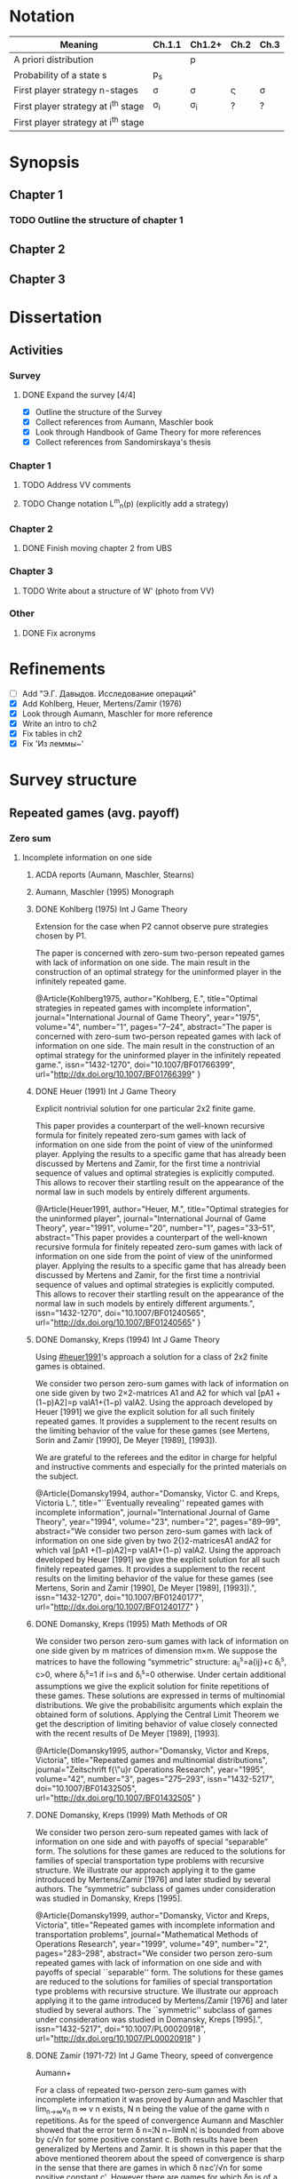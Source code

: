 #+STARTUP: content
* Notation

| Meaning                             | Ch.1.1       | Ch1.2+   | Ch.2         | Ch.3   |
|-------------------------------------+--------------+----------+--------------+--------|
| A priori distribution               | \overline{p} | p        | \overline{p} |        |
| Probability of a state s            | p_s          |          |              |        |
| First player strategy n-stages      | \sigma       | \sigma   | \sigmav      | \sigma |
| First player strategy at i^th stage | \sigma_i     | \sigma_i | ?            | ?      |
| First player strategy at i^th stage |              |          |              |        |



* Synopsis

** Chapter 1

*** TODO Outline the structure of chapter 1
** Chapter 2
** Chapter 3


* Dissertation
** Activities
*** Survey
**** DONE Expand the survey [4/4]
CLOSED: [2016-09-09 Fri 14:57]
- [X] Outline the structure of the Survey
- [X] Collect references from Aumann, Maschler book
- [X] Look through Handbook of Game Theory for more references
- [X] Collect references from Sandomirskaya's thesis
:LOGBOOK:
CLOCK: [2016-09-06 Tue 13:20]--[2016-09-06 Tue 13:44] =>  0:24
CLOCK: [2016-09-06 Tue 12:58]--[2016-09-06 Tue 13:06] =>  0:08
:END:
*** Chapter 1
**** TODO Address VV comments
**** TODO Change notation L^m_n(p) (explicitly add a strategy)
*** Chapter 2
**** DONE Finish moving chapter 2 from UBS
CLOSED: [2016-09-04 Sun 17:15]
:LOGBOOK:
CLOCK: [2016-09-04 Sun 16:23]--[2016-09-04 Sun 17:00] =>  0:37
CLOCK: [2016-09-04 Sun 15:45]--[2016-09-04 Sun 16:21] =>  0:36
CLOCK: [2016-09-04 Sun 15:10]--[2016-09-04 Sun 15:40] =>  0:30
CLOCK: [2016-09-03 Sat 17:13]--[2016-09-03 Sat 17:37] =>  0:24
CLOCK: [2016-09-03 Sat 16:13]--[2016-09-03 Sat 16:34] =>  0:21
CLOCK: [2016-09-03 Sat 15:05]--[2016-09-03 Sat 15:34] =>  0:29
CLOCK: [2016-09-03 Sat 13:33]--[2016-09-03 Sat 13:34] =>  0:01
:END:
*** Chapter 3
**** TODO Write about a structure of W' (photo from VV)
*** Other
**** DONE Fix acronyms
CLOSED: [2016-09-06 Tue 12:50]
:LOGBOOK:
CLOCK: [2016-09-05 Mon 22:54]--[2016-09-05 Mon 23:17] =>  0:23
:END:


* Refinements
- [ ] Add "Э.Г. Давыдов. Исследование операций"
- [X] Add Kohlberg, Heuer, Mertens/Zamir (1976)
- [X] Look through Aumann, Maschler for more reference
- [X] Write an intro to ch2
- [X] Fix tables in ch2
- [X] Fix 'Из леммы~\ref{ch3:lower-bound:eq:K1(q,pi)}'


* Survey structure
:PROPERTIES:
:VISIBILITY: folded
:END:
** Repeated games (avg. payoff)
*** Zero sum
**** Incomplete information on one side
***** ACDA reports (Aumann, Maschler, Stearns)
***** Aumann, Maschler (1995) Monograph
***** DONE Kohlberg (1975) Int J Game Theory
CLOSED: [2016-09-09 Fri 11:55]
Extension for the case when P2 cannot observe pure strategies chosen by P1.
:abstract:
The paper is concerned with zero-sum two-person repeated games with lack of
information on one side. The main result in the construction of an optimal
strategy for the uninformed player in the infinitely repeated game.
:END:
:bibtex:
@Article{Kohlberg1975,
author="Kohlberg, E.",
title="Optimal strategies in repeated games with incomplete information",
journal="International Journal of Game Theory",
year="1975",
volume="4",
number="1",
pages="7--24",
abstract="The paper is concerned with zero-sum two-person repeated games with lack of information on one side. The main result in the construction of an optimal strategy for the uninformed player in the infinitely repeated game.",
issn="1432-1270",
doi="10.1007/BF01766399",
url="http://dx.doi.org/10.1007/BF01766399"
}
:END:
***** DONE Heuer (1991) Int J Game Theory
CLOSED: [2016-09-09 Fri 11:57]
:PROPERTIES:
:CUSTOM_ID: heuer1991
:END:
Explicit nontrivial solution for one particular 2x2 finite game.
:abstract:
This paper provides a counterpart of the well-known recursive formula for
finitely repeated zero-sum games with lack of information on one side from the
point of view of the uninformed player. Applying the results to a specific game
that has already been discussed by Mertens and Zamir, for the first time a
nontrivial sequence of values and optimal strategies is explicitly computed.
This allows to recover their startling result on the appearance of the normal
law in such models by entirely different arguments.
:END:
:bibtex:
@Article{Heuer1991,
author="Heuer, M.",
title="Optimal strategies for the uninformed player",
journal="International Journal of Game Theory",
year="1991",
volume="20",
number="1",
pages="33--51",
abstract="This paper provides a counterpart of the well-known recursive formula for finitely repeated zero-sum games with lack of information on one side from the point of view of the uninformed player. Applying the results to a specific game that has already been discussed by Mertens and Zamir, for the first time a nontrivial sequence of values and optimal strategies is explicitly computed. This allows to recover their startling result on the appearance of the normal law in such models by entirely different arguments.",
issn="1432-1270",
doi="10.1007/BF01240565",
url="http://dx.doi.org/10.1007/BF01240565"
}
:END:
***** DONE Domansky, Kreps (1994) Int J Game Theory
CLOSED: [2016-09-09 Fri 11:58]
Using [[#heuer1991]]'s approach a solution for a class of 2x2 finite games is obtained.
:abstract:
We consider two person zero-sum games with lack of information on one side given
by two 2×2-matrices A1 and A2 for which val [pA1 +(1−p)A2]=p valA1+(1−p) valA2.
Using the approach developed by Heuer [1991] we give the explicit solution for
all such finitely repeated games. It provides a supplement to the recent results
on the limiting behavior of the value for these games (see Mertens, Sorin and
Zamir [1990], De Meyer [1989], [1993]).

We are grateful to the referees and the editor in charge for helpful and
instructive comments and especially for the printed materials on the subject.
:END:
:bibtex:
@Article{Domansky1994,
author="Domansky, Victor C.
and Kreps, Victoria L.",
title="``Eventually revealing'' repeated games with incomplete information",
journal="International Journal of Game Theory",
year="1994",
volume="23",
number="2",
pages="89--99",
abstract="We consider two person zero-sum games with lack of information on one side given by two 2{\texttimes}2-matricesA1 andA2 for which val [pA1 +(1−p)A2]=p valA1+(1−p) valA2. Using the approach developed by Heuer [1991] we give the explicit solution for all such finitely repeated games. It provides a supplement to the recent results on the limiting behavior of the value for these games (see Mertens, Sorin and Zamir [1990], De Meyer [1989], [1993]).",
issn="1432-1270",
doi="10.1007/BF01240177",
url="http://dx.doi.org/10.1007/BF01240177"
}
:END:
***** DONE Domansky, Kreps (1995) Math Methods of OR
CLOSED: [2016-09-09 Fri 11:59]
:abstract:
We consider two person zero-sum games with lack of information on one side given
by m matrices of dimension m×m. We suppose the matrices to have the following
“symmetric” structure: a_{ij}^s=a{ij}+c δ_i^s, c>0, where δ_i^s=1 if i=s and δ_i^s=0 otherwise.
Under certain additional assumptions we give the explicit solution for finite
repetitions of these games. These solutions are expressed in terms of
multinomial distributions. We give the probabilisitc arguments which explain the
obtained form of solutions. Applying the Central Limit Theorem we get the
description of limiting behavior of value closely connected with the recent
results of De Meyer [1989], [1993].
:END:
:bibtex:
@Article{Domansky1995,
author="Domansky, Victor
and Kreps, Victoria",
title="Repeated games and multinomial distributions",
journal="Zeitschrift f{\"u}r Operations Research",
year="1995",
volume="42",
number="3",
pages="275--293",
issn="1432-5217",
doi="10.1007/BF01432505",
url="http://dx.doi.org/10.1007/BF01432505"
}
:END:
***** DONE Domansky, Kreps (1999) Math Methods of OR
CLOSED: [2016-09-09 Fri 12:06]
:abstract:
We consider two person zero-sum repeated games with lack of information on one
side and with payoffs of special “separable” form. The solutions for these games
are reduced to the solutions for families of special transportation type
problems with recursive structure. We illustrate our approach applying it to the
game introduced by Mertens/Zamir [1976] and later studied by several authors.
The “symmetric” subclass of games under consideration was studied in Domansky,
Kreps [1995].
:END:
:bibtex:
@Article{Domansky1999,
author="Domansky, Victor
and Kreps, Victoria",
title="Repeated games with incomplete information and transportation problems",
journal="Mathematical Methods of Operations Research",
year="1999",
volume="49",
number="2",
pages="283--298",
abstract="We consider two person zero-sum repeated games with lack of information on one side and with payoffs of special ``separable'' form. The solutions for these games are reduced to the solutions for families of special transportation type problems with recursive structure. We illustrate our approach applying it to the game introduced by Mertens/Zamir [1976] and later studied by several authors. The ``symmetric'' subclass of games under consideration was studied in Domansky, Kreps [1995].",
issn="1432-5217",
doi="10.1007/PL00020918",
url="http://dx.doi.org/10.1007/PL00020918"
}
:END:
***** DONE Zamir (1971-72) Int J Game Theory, speed of convergence
CLOSED: [2016-09-09 Fri 11:41]
Aumann+
:abstract:
For a class of repeated two-person zero-sum games with incomplete information it
was proved by Aumann and Maschler that lim_{n→∞}v_n n ∞ v n exists, Ν n being the value
of the game with n repetitions. As for the speed of convergence Aumann and Maschler
showed that the error term δ n=¦Ν n−limΝ n¦ is bounded from above by c/√n for some
positive constant c. Both results have been generalized by Mertens and Zamir. It is
shown in this paper that the above mentioned theorem about the speed of
convergence is sharp in the sense that there are games in which δ n≥c′/√n for
some positive constant c′. However there are games for which δn is of a lower
order of magnitude, for instancec′(logn)/n≤δ n≤c (logn)/n orc′/n≤δ n≤c/n.
Sufficient conditions are given here for games to belong to one of these
categories as well as examples of games from each category.
:END:
:bibtex:
@Article{Zamir1971,
author="Zamir, Shmuel",
title="On the relation between finitely and infinitely repeated games with incomplete information",
journal="International Journal of Game Theory",
year="1971",
volume="1",
number="1",
pages="179--198",
abstract="For a class of repeated two-person zero-sum games with incomplete information it was proved byAumann andMaschler that                                                                          {\$}{\$}{\backslash}mathop {\{}{\backslash}lim {\}}{\backslash}limits{\_}{\{}n {\backslash}to {\backslash}infty {\}} v{\_}n{\$}{\$}                 exists,$\Nu$n being the value of the game withn repetitions. As for the speed of convergenceAumann andMaschler showed that the error term$\delta$n={\textbrokenbar}$\Nu$n−lim$\Nu$n{\textbrokenbar} is bounded from above byc/{\textsurd}n for some positive constantc. Both results have been generalized byMertens andZamir. It is shown in this paper that the above mentioned theorem about the speed of convergence is sharp in the sense that there are games in which$\delta$n≥c{\textasciiacutex}/{\textsurd}n for some positive constantc{\textasciiacutex}. However there are games for which $\delta$n is of a lower order of magnitude, for instancec{\textasciiacutex}(logn)/n≤$\delta$n≤c (logn)/n orc{\textasciiacutex}/n≤$\delta$n≤c/n. Sufficient conditions are given here for games to belong to one of these categories as well as examples of games from each category.",
issn="1432-1270",
doi="10.1007/BF01753442",
url="http://dx.doi.org/10.1007/BF01753442"
}
:END:
***** DONE Mertens, Zamir (1976b) The Normal Distribution and repeated games
CLOSED: [2016-09-09 Fri 11:47]
The error term
Aumann+
:abstract:
#+BEGIN_SRC latex
For a reperated zero-sum two-person game with incomplete information discussed
byZamir, it is proved here that {\$}{\$}{\backslash}mathop {\{}{\backslash}lim
{\}}{\backslash}limits{\_}{\{}n {\backslash}to {\backslash}infty {\}}
{\backslash}sqrt n v{\_}n (p) = {\backslash}phi (p){\$}{\$} where$\phi$ (p) is
the normal density function evaluated at itsp-quantile (i.e.
{\$}{\$}{\backslash}phi (p) = {\backslash}frac{\{}1{\}}{\{}{\{}{\backslash}sqrt
{\{}2{\backslash}pi {\}} {\}}{\}}e^{\{} - ({\{}1
{\backslash}mathord{\{}{\backslash}left/ {\{}{\backslash}vphantom {\{}1
2{\}}{\}} {\backslash}right. {\backslash}kern-{\backslash}nulldelimiterspace{\}}
2{\}})x^2 {\}} p{\$}{\$} where
{\$}{\$}{\backslash}frac{\{}1{\}}{\{}{\{}{\backslash}sqrt {\{}2{\backslash}pi
{\}} {\}}{\}}{\backslash}mathop {\{}{\backslash}smallint ^p
{\}}{\backslash}limits{\_}{\{} - {\backslash}infty {\}}^x e^{\{} - ({\{}1
{\backslash}mathord{\{}{\backslash}left/ {\{}{\backslash}vphantom {\{}1
2{\}}{\}} {\backslash}right. {\backslash}kern-{\backslash}nulldelimiterspace{\}}
2{\}})x^2 {\}} dx = p{\$}{\$} . Here for 0⩽p⩽1, (p, 1 −p) is the a priori
probability distribution on two states of nature, the actual state of nature is
known to the maximizer but not to the minimizer.v n (p) is the minimax value of
the game withn stages.
#+END_SRC
:END:
:bibtex:
@Article{Mertens1976,
author="Mertens, J. -F.
and Zamir, S.",
title="The normal distribution and repeated games",
journal="International Journal of Game Theory",
year="1976",
volume="5",
number="4",
pages="187--197",
abstract="For a reperated zero-sum two-person game with incomplete information discussed byZamir, it is proved here that                                                                          {\$}{\$}{\backslash}mathop {\{}{\backslash}lim {\}}{\backslash}limits{\_}{\{}n {\backslash}to {\backslash}infty {\}} {\backslash}sqrt n v{\_}n (p) = {\backslash}phi (p){\$}{\$}                 where$\phi$ (p) is the normal density function evaluated at itsp-quantile (i.e.                                                                          {\$}{\$}{\backslash}phi (p) = {\backslash}frac{\{}1{\}}{\{}{\{}{\backslash}sqrt {\{}2{\backslash}pi {\}} {\}}{\}}e^{\{} - ({\{}1 {\backslash}mathord{\{}{\backslash}left/ {\{}{\backslash}vphantom {\{}1 2{\}}{\}} {\backslash}right. {\backslash}kern-{\backslash}nulldelimiterspace{\}} 2{\}})x^2 {\}} p{\$}{\$}                 where                                                                          {\$}{\$}{\backslash}frac{\{}1{\}}{\{}{\{}{\backslash}sqrt {\{}2{\backslash}pi {\}} {\}}{\}}{\backslash}mathop {\{}{\backslash}smallint ^p {\}}{\backslash}limits{\_}{\{} - {\backslash}infty {\}}^x e^{\{} - ({\{}1 {\backslash}mathord{\{}{\backslash}left/ {\{}{\backslash}vphantom {\{}1 2{\}}{\}} {\backslash}right. {\backslash}kern-{\backslash}nulldelimiterspace{\}} 2{\}})x^2 {\}} dx = p{\$}{\$}                . Here for 0⩽p⩽1, (p, 1 −p) is the a priori probability distribution on two states of nature, the actual state of nature is known to the maximizer but not to the minimizer.v                  n                (p) is the minimax value of the game withn stages.",
issn="1432-1270",
doi="10.1007/BF01761601",
url="http://dx.doi.org/10.1007/BF01761601"
}
:END:
***** DONE Mertens, Zamir (1977) The maximal variation of a bounded martingale
CLOSED: [2016-09-09 Fri 11:47]
The error term
Aumann+
:abstract:
Let {\$}{\$}{\backslash}chi {\_}0^n = {\backslash}left{\backslash}{\{}
{\{}X{\_}t {\}} {\backslash}right{\backslash}{\}}{\_}0^n {\$}{\$} be a
martingale such that 0≦Xi≦1;i=0, {\ldots},n. For 0≦p≦1 denote by ℳ p n the set
of all such martingales satisfying alsoE(X0)=p. Thevariation of a martingale
$\chi$ 0 n is denoted byV 0 n and defined by {\$}{\$}V({\backslash}chi {\_}0^n )
= E{\backslash}left( {\{}{\backslash}sum {\{}{\_}{\{}l = 0{\}}^{\{}n - 1{\}}
{\}} {\backslash}left| {\{}X{\_}{\{}l + 1{\}} - X{\_}l {\}}
{\backslash}right|{\}} {\backslash}right){\$}{\$} . It is proved that
{\$}{\$}{\backslash}mathop {\{}{\backslash}lim {\}}{\backslash}limits{\_}{\{}n
{\backslash}to {\backslash}infty {\}} {\backslash}left{\backslash}{\{}
{\{}{\backslash}mathop {\{}Sup{\}}{\backslash}limits{\_}{\{}x{\_}0^n
{\backslash}in {\backslash}mathcal{\{}M{\}}{\_}p^n {\}} {\backslash}left[
{\{}{\backslash}frac{\{}1{\}}{\{}{\{}{\backslash}sqrt n
{\}}{\}}V({\backslash}chi {\_}0^n ){\}} {\backslash}right]{\}}
{\backslash}right{\backslash}{\}} = {\backslash}phi (p){\$}{\$} , where ϕ(p) is
the well known normal density evaluated at itsp-quantile, i.e.
{\$}{\$}{\backslash}phi (p) = {\backslash}frac{\{}1{\}}{\{}{\{}{\backslash}sqrt
{\{}2{\backslash}pi {\}} {\}}{\}}{\backslash}exp ( -
{\backslash}frac{\{}1{\}}{\{}2{\}}{\backslash}chi {\_}p^2 ) where
{\backslash}int{\_}{\{} - {\backslash}alpha {\}}^{\{}x{\_}p {\}}
{\{}{\backslash}frac{\{}1{\}}{\{}{\{}{\backslash}sqrt {\{}2{\backslash}pi {\}}
{\}}{\}}{\backslash}exp ( - {\backslash}frac{\{}1{\}}{\{}2{\}}{\backslash}chi ^2
){\}} dx = p{\$}{\$} . A sequence of martingales $\chi$ 0 n ,n=1,2, {\ldots} is
constructed so as to satisfy {\$}{\$}{\backslash}lim {\_}{\{}n {\backslash}to
{\backslash}infty {\}} (1/{\backslash}sqrt n )V({\backslash}chi {\_}0^n ) =
{\backslash}phi (p){\$}{\$} .
:END:
:bibtex:
@Article{Mertens1977,
author="Mertens, Jean-Francois
and Zamir, Shmuel",
title="The maximal variation of a bounded martingale",
journal="Israel Journal of Mathematics",
year="1977",
volume="27",
number="3",
pages="252--276",
abstract="Let                                                                          {\$}{\$}{\backslash}chi {\_}0^n  = {\backslash}left{\backslash}{\{} {\{}X{\_}t {\}} {\backslash}right{\backslash}{\}}{\_}0^n {\$}{\$}                 be a martingale such that 0≦Xi≦1;i=0, {\ldots},n. For 0≦p≦1 denote by ℳ                                      p                                                        n                                   the set of all such martingales satisfying alsoE(X0)=p. Thevariation of a martingale $\chi$                  0                                      n                                   is denoted byV                                  0                                      n                                   and defined by                                                                          {\$}{\$}V({\backslash}chi {\_}0^n ) = E{\backslash}left( {\{}{\backslash}sum {\{}{\_}{\{}l = 0{\}}^{\{}n - 1{\}} {\}} {\backslash}left| {\{}X{\_}{\{}l + 1{\}}  - X{\_}l {\}} {\backslash}right|{\}} {\backslash}right){\$}{\$}                . It is proved that                                                                          {\$}{\$}{\backslash}mathop {\{}{\backslash}lim {\}}{\backslash}limits{\_}{\{}n {\backslash}to {\backslash}infty {\}} {\backslash}left{\backslash}{\{} {\{}{\backslash}mathop {\{}Sup{\}}{\backslash}limits{\_}{\{}x{\_}0^n  {\backslash}in {\backslash}mathcal{\{}M{\}}{\_}p^n {\}} {\backslash}left[ {\{}{\backslash}frac{\{}1{\}}{\{}{\{}{\backslash}sqrt n {\}}{\}}V({\backslash}chi {\_}0^n ){\}} {\backslash}right]{\}} {\backslash}right{\backslash}{\}} = {\backslash}phi (p){\$}{\$}                , where ϕ(p) is the well known normal density evaluated at itsp-quantile, i.e.                                                                          {\$}{\$}{\backslash}phi (p) = {\backslash}frac{\{}1{\}}{\{}{\{}{\backslash}sqrt {\{}2{\backslash}pi {\}} {\}}{\}}{\backslash}exp ( - {\backslash}frac{\{}1{\}}{\{}2{\}}{\backslash}chi {\_}p^2 )   where   {\backslash}int{\_}{\{} - {\backslash}alpha {\}}^{\{}x{\_}p {\}} {\{}{\backslash}frac{\{}1{\}}{\{}{\{}{\backslash}sqrt {\{}2{\backslash}pi {\}} {\}}{\}}{\backslash}exp ( - {\backslash}frac{\{}1{\}}{\{}2{\}}{\backslash}chi ^2 ){\}} dx = p{\$}{\$}                . A sequence of martingales $\chi$                  0                                      n                                  ,n=1,2, {\ldots} is constructed so as to satisfy                                                                          {\$}{\$}{\backslash}lim {\_}{\{}n {\backslash}to {\backslash}infty {\}} (1/{\backslash}sqrt n )V({\backslash}chi {\_}0^n ) = {\backslash}phi (p){\$}{\$}                .",
issn="1565-8511",
doi="10.1007/BF02756487",
url="http://dx.doi.org/10.1007/BF02756487"
}
:END:

**** Incomplete information on both sides
***** Mertens, Zamir (1971) Int J Game Theory
The value of two-person zero-sum repeated games with lack of information on both sides
***** DONE Mertens, Zamir (1977b) J Math Analysis and Application
CLOSED: [2016-09-09 Fri 14:05]
A duality theorem on a pair of simultaneous functional equations
:abstract:
Given P and Q convex compact sets in RkandRs, respectively, and u a continuous
real valued function on P × Q, we consider the following pair of dual problems:
Problem I—Minimize ƒ so that ƒ: P × Q → R and ƒ ⩾ CavpVexq × max(u, ƒ). Problem
II—Maximize g so that g: P × Q → R and g ⩽ Vexq × Cavpmin(u, g). Here Cavp is
the operation of concavification of a function with respect to the variable p ϵ
P (for each fixed q ϵ Q). Similarly, Vexq is the operation of convexification
with respect to q ϵ Q. Maximum and minimum are taken here in the partial
ordering of pointwise comparison: ƒ ⩽ g means ƒ(p, q) ⩽ g(p, q) ∀(p, q) ϵ P × Q.
It is proved here that both problems have the same solution which is also the
unique simultaneous solution of the following pair of functional equations: (i)
ƒ = Vexqmax(u, ƒ). (ii) ƒ = Cavpmin(u, ƒ). The problem arises in game theory,
but the proof here is purely analytical and makes no use of game-theoretical
concepts.
:END:
:bibtex:
@article{MERTENS1977550,
title = "A duality theorem on a pair of simultaneous functional equations",
journal = "Journal of Mathematical Analysis and Applications",
volume = "60",
number = "2",
pages = "550 - 558",
year = "1977",
note = "",
issn = "0022-247X",
doi = "http://dx.doi.org/10.1016/0022-247X(77)90041-5",
url = "http://www.sciencedirect.com/science/article/pii/0022247X77900415",
author = "Jean François Mertens and Shmuel Zamir",
abstract = "Given P and Q convex compact sets in RkandRs, respectively, and u a continuous real valued function on P × Q, we consider the following pair of dual problems: Problem I—Minimize ƒ so that ƒ: P × Q → R and ƒ ⩾ CavpVexq × max(u, ƒ). Problem II—Maximize g so that g: P × Q → R and g ⩽ Vexq × Cavpmin(u, g). Here Cavp is the operation of concavification of a function with respect to the variable p ϵ P (for each fixed q ϵ Q). Similarly, Vexq is the operation of convexification with respect to q ϵ Q. Maximum and minimum are taken here in the partial ordering of pointwise comparison: ƒ ⩽ g means ƒ(p, q) ⩽ g(p, q) ∀(p, q) ϵ P × Q. It is proved here that both problems have the same solution which is also the unique simultaneous solution of the following pair of functional equations: (i) ƒ = Vexqmax(u, ƒ). (ii) ƒ = Cavpmin(u, ƒ). The problem arises in game theory, but the proof here is purely analytical and makes no use of game-theoretical concepts."
          }
:END:
***** DONE Sorin (1984b) J Math Analysis and Applications
CLOSED: [2016-09-09 Fri 14:05]
On a pair of simultaneous functional equations
:abstract:
For each p in the simplex P of Rk we introduce convex subsets of P, ΠI(p) and
ΠII(p). For f a real function on P we define Cav1f to be the smallest function
greater than f on P and concave on Π1(p) for each p in P (and similarly VexIIf).
Given u a continuous real function on P we prove that the following problems:
Minimizef;f:→R, f⩽CavI VexII max{u,f}Minimizef;f:→R, f⩾VexII CavI min{u,f} have
the same solution which is also the only solution of f = Vex11 max{u,f} = Cav1
min{u,f}. This is an extension of a former proof by Mertens and Zamir for the
case where P is a. product of convex R and S with ΠI(p) = r × S and ΠII(p) = R ×
s.
:END:
:bibtex:
@article{SORIN1984296,
title = "On a pair of simultaneous functional equations",
journal = "Journal of Mathematical Analysis and Applications",
volume = "98",
number = "1",
pages = "296 - 303",
year = "1984",
note = "",
issn = "0022-247X",
doi = "http://dx.doi.org/10.1016/0022-247X(84)90296-8",
url = "http://www.sciencedirect.com/science/article/pii/0022247X84902968",
author = "S Sorin",
abstract = "For each p in the simplex P of Rk we introduce convex subsets of P, ΠI(p) and ΠII(p). For f a real function on P we define Cav1f to be the smallest function greater than f on P and concave on Π1(p) for each p in P (and similarly VexIIf). Given u a continuous real function on P we prove that the following problems: Minimizef;f:→R, f⩽CavI VexII max{u,f}Minimizef;f:→R, f⩾VexII CavI min{u,f} have the same solution which is also the only solution of f = Vex11 max{u,f} = Cav1 min{u,f}. This is an extension of a former proof by Mertens and Zamir for the case where P is a. product of convex R and S with ΠI(p) = r × S and ΠII(p) = R × s."
}
:END:
*** Non-zero sum
**** Incomplete information on one side
***** Characterization of Nash equilibria
****** DONE Hart (1985) Math of OR
CLOSED: [2016-09-09 Fri 14:15]
Nonzero-sum two-person repeated games with incomplete information
:abstract:
Characterization of all equilibria of nonzero-sum two-person repeated games with
incomplete information, in the standard one-sided information case. Informally,
each such equilibrium is described by a sequence of communications between the
players (consisting of information transmission and coordination), leading to
some individually rational agreement. Formally, the concept of a bi-martingale
is introduced.
:END:
:bibtex:
@article{hart85,
 author = {Sergiu Hart},
 journal = {Mathematics of Operations Research},
 number = {1},
 pages = {117-153},
 publisher = {INFORMS},
 title = {Nonzero-Sum Two-Person Repeated Games with Incomplete Information},
 volume = {10},
 year = {1985}
}
:END:
****** DONE Aumann, Hart (1986) Isreal J of Math
CLOSED: [2016-09-09 Fri 14:15]
Bi-convexity and bi-martingales
:abstract:
A set in a product spaceX{\texttimes}Y isbi-convex if all itsx- andy-sections
are convex. Abi-martingale is a martingale with values inX{\texttimes}Y whosex-
andy-coordinates change only one at a time. This paper investigates the limiting
behavior of bimartingales in terms of thebi-convex hull of a set --- the
smallest bi-convex set containing it --- and of several related concepts
generalizing the concept of separation to the bi-convex case.
:END:
:bibtex:
@Article{Aumann1986,
author="Aumann, Robert J.
and Hart, Sergiu",
title="Bi-convexity and bi-martingales",
journal="Israel Journal of Mathematics",
year="1986",
volume="54",
number="2",
pages="159--180",
abstract="A set in a product spaceX{\texttimes}Y isbi-convex if all itsx- andy-sections are convex. Abi-martingale is a martingale with values inX{\texttimes}Y whosex- andy-coordinates change only one at a time. This paper investigates the limiting behavior of bimartingales in terms of thebi-convex hull of a set --- the smallest bi-convex set containing it --- and of several related concepts generalizing the concept of separation to the bi-convex case.",
issn="1565-8511",
doi="10.1007/BF02764940",
url="http://dx.doi.org/10.1007/BF02764940"
}
:END:
***** Existence of equilibrium
****** DONE Sorin (1983) Int J Game Theory, two states of nature
CLOSED: [2016-09-09 Fri 14:17]
Some results on the existence of Nash equilibria for non-zero-sum games with incomplete information
Th: if the number of statues of nature is 2, then \Gamma(p) has a Nash equilibrium for every p.
:abstract:
We prove the existence of Nash equilibria for two person non-zero sum repeated
games with lack of information on one side and two states of nature.
:END:
:bibtex:
@Article{Sorin1983,
author="Sorin, S.",
title="Some results on the existence of Nash equilibria for non-zero sum games with incomplete information",
journal="International Journal of Game Theory",
year="1983",
volume="12",
number="4",
pages="193--205",
abstract="We prove the existence of Nash equilibria for two person non-zero sum repeated games with lack of information on one side and two states of nature.",
issn="1432-1270",
doi="10.1007/BF01769090",
url="http://dx.doi.org/10.1007/BF01769090"
}
:END:
***** Communication and correlated equilibria (won't cover)
** Random walks (early)
*** DONE Bachelier
CLOSED: [2016-09-09 Fri 14:23]
*** Kyle (1985) Econometrica
**** DONE Add a note about noise traders (фоновые игроки)
CLOSED: [2016-09-09 Fri 14:18]
*** DONE Back (1995) The Review of Financial Studies
CLOSED: [2016-09-09 Fri 14:22]
:abstract:
The continuous-time version of Kyle's (1985) model of asset pricing with
asymmetric information is studied. It is shown that there is a unique
equilibrium pricing rule within a certain class. This pricing rule is obtained
in closed form for general distributions of the asset value. A particular
example is a lognormal distribution, for which the equilibrium price process is
a geometric Brownian motion. General trading strategies are allowed. In
equilibrium, the informed agent, who is risk neutral, has many optima, but he
does not correlate his trades locally with the noise trades nor does he submit
discrete orders.
:END:
:bibtex:
@article{10.2307/2962132,
 ISSN = {08939454, 14657368},
 URL = {http://www.jstor.org/stable/2962132},
 abstract = {The continuous-time version of Kyle's (1985) model of asset pricing with asymmetric information is studied. It is shown that there is a unique equilibrium pricing rule within a certain class. This pricing rule is obtained in closed form for general distributions of the asset value. A particular example is a lognormal distribution, for which the equilibrium price process is a geometric Brownian motion. General trading strategies are allowed. In equilibrium, the informed agent, who is risk neutral, has many optima, but he does not correlate his trades locally with the noise trades nor does he submit discrete orders.},
 author = {Kerry Back},
 journal = {The Review of Financial Studies},
 number = {3},
 pages = {387-409},
 publisher = {[Oxford University Press, Society for Financial Studies]},
 title = {Insider Trading in Continuous Time},
 volume = {5},
 year = {1992}
}
:END:
*** DONE Subrahmanyam (1991) The Review of Financial Studies
CLOSED: [2016-09-09 Fri 14:22]
:abstract:
A model of a noncompetitive speculative market is analyzed in which privately
informed traders and market makers are risk averse. Market liquidity is found to
be nonmonotonic in the number of informed traders, their degree of risk
aversion, and the precision of their information. It is also shown that
increased liquidity trading leads to reduced priced efficiency, and that, under
endogenous information acquisition, market liquidity may also be nonmonotonic in
the variance of liquidity trades.
:END:
:bibtex:
@article{Subrahmanyam01071991,
author = {Subrahmanyam, Avanidhar}, 
title = {Risk Aversion, Market Liquidity, and Price Efficiency},
volume = {4}, 
number = {3}, 
pages = {417-441}, 
year = {1991}, 
doi = {10.1093/rfs/4.3.417}, 
abstract ={A model of a noncompetitive speculative market is analyzed in which privately informed traders and market makers are risk averse. Market liquidity is found to be nonmonotonic in the number of informed traders, their degree of risk aversion, and the precision of their information. It is also shown that increased liquidity trading leads to reduced priced efficiency, and that, under endogenous information acquisition, market liquidity may also be nonmonotonic in the variance of liquidity trades.}, 
URL = {http://rfs.oxfordjournals.org/content/4/3/417.abstract}, 
eprint = {http://rfs.oxfordjournals.org/content/4/3/417.full.pdf+html}, 
journal = {Review of Financial Studies} 
}
:END:
** Insider bidding (sum payoff)
*** Continuous
**** 2 states
***** De Meyer, Saley (2002) Int J Game Theory
**** Continuum of states
***** De Meyer, Saley (2002) Preb.
**** Arbitrary transaction mechanism
***** De Meyer (2010)
***** Gensbittel (2015) Mathematics of OR
**** Risk averse market makers
***** DONE De Meyer (2015) Tech Report
CLOSED: [2016-09-09 Fri 14:28]
Price dynamics on a risk averse market with asymmetric information
:abstract:
A market with asymmetric information can be viewed as a repeated exchange game
between an informed sector and an uniformed sector. The case where all agents in
the market are risk neutral was analyzed in De Meyer [2010]. The main result of
that paper was that the price process in this risk neutral environment should be
a particular kind o Brownian martingale called CMMV. This type of dynamics is
due to the strategic use of their private information by the informed agents. In
this paper, we generalize this analysis to the case of a risk averse market. Our
main result is that the price process is still a CMMV under a martingale
equivalent measure
:END:
:bibtex:
@TechReport{RePEc:mse:cesdoc:15054,
  author={Bernard De Meyer and Gaëtan Fournier},
  title={{Price dynamics on a risk averse market with asymmetric information}},
  year=2015,
  month=Jun,
  institution={Université Panthéon-Sorbonne (Paris 1), Centre d'Economie de la Sorbonne},
  type={Documents de travail du Centre d'Economie de la Sorbonne},
  url={https://ideas.repec.org/p/mse/cesdoc/15054.html},
  number={15054},
  abstract={A market with asymmetric information can be viewed as a repeated exchange game between an informed sector and an uniformed sector. The case where all agents in the market are risk neutral was analyzed in De Meyer [2010]. The main result of that paper was that the price process in this risk neutral environment should be a particular kind o Brownian martingale called CMMV. This type of dynamics is due to the strategic use of their private information by the informed agents. In this paper, we generalize this analysis to the case of a risk averse market. Our main result is that the price process is still a CMMV under a martingale equivalent measure},
  keywords={Asymmetric information; Price dynamics; Martingales of maximal variation; Repeated games; Martingale},
  doi={},
}
:END:
*** Discrete
**** Infinite duration
***** 2 states
****** Marino, De Meyer (2010) Games and Economic Behavior
****** Domansky (2007) Int J Game Theory
***** Z_+ states
****** DONE Domansky, Kreps (2008) Prob. theory conf proceedings
CLOSED: [2016-09-09 Fri 14:37]
:citation:
Доманский В.К., Крепс В.Л.
Многошаговые торги акциями и повторяющиеся игры N лиц с неполной информацией.
В сборнике: Теория вероятностей, случайные процессы, математическая статистика и приложения. Труды международной научной конференции.
Минск, "Издательский центр БГУ". 2008. С.82--88.
:END:
****** Domansky, Kreps (2011)
****** Domansky, Kreps (2013) (2 assets)
****** Domansky, Kreps (2014) (m assets)
****** Sandomirskaya (2014) UBS (with spread)
**** Finite duration
***** Sandomirskaya, Domansky (2012) MGTA (1 stage)
***** Kreps (2009) Control theory and systems (m <= 3)
***** Sandomirskaya (2013) Dissertation (error term)


* Part 1 structure
** Основные понятия
** Описание модели
** Определение игры G_n^m(p)
** Оценка сверху
** Оценка снизу
** Значение игры G_\infty^m(p)
** Динамика апостериорных вероятностей
